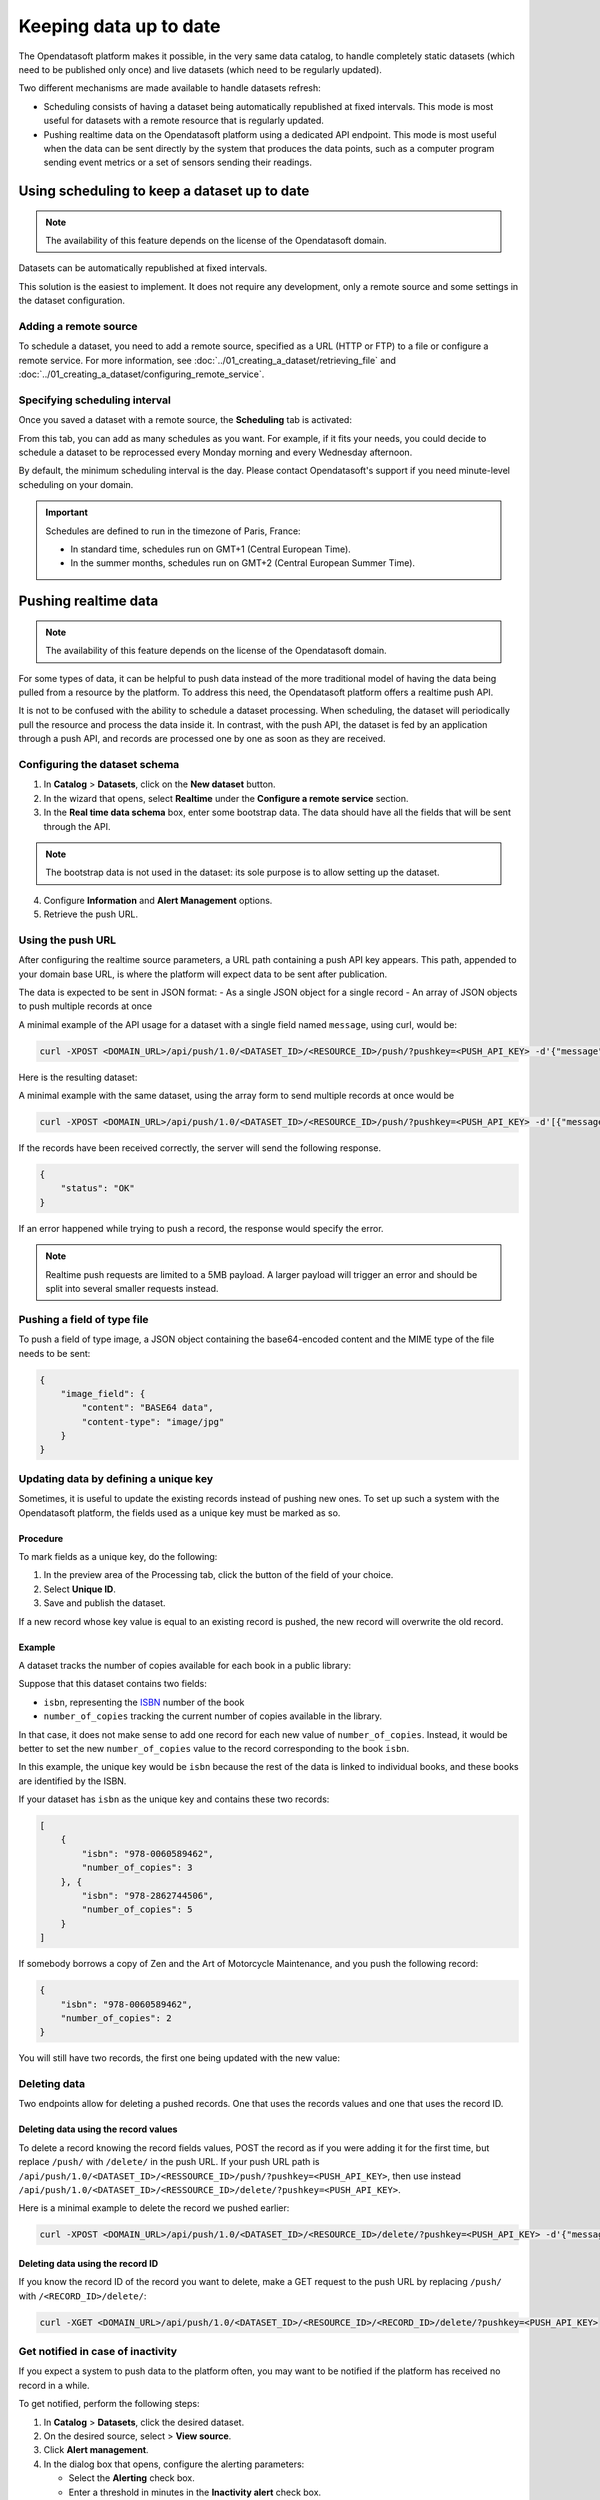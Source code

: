 Keeping data up to date
=======================

The Opendatasoft platform makes it possible, in the very same data catalog, to handle completely static datasets (which need to be published only once) and live datasets (which need to be regularly updated).

Two different mechanisms are made available to handle datasets refresh:

- Scheduling consists of having a dataset being automatically republished at fixed intervals. This mode is most useful for datasets with a remote resource that is regularly updated.
- Pushing realtime data on the Opendatasoft platform using a dedicated API endpoint. This mode is most useful when the data can be sent directly by the system that produces the data points, such as a computer program sending event metrics or a set of sensors sending their readings.

Using scheduling to keep a dataset up to date
---------------------------------------------

.. admonition:: Note
    :class: note
 
    The availability of this feature depends on the license of the Opendatasoft domain.

Datasets can be automatically republished at fixed intervals.

This solution is the easiest to implement. It does not require any development, only a remote source and some settings in the dataset configuration.

Adding a remote source
~~~~~~~~~~~~~~~~~~~~~~~~~~~

To schedule a dataset, you need to add a remote source, specified as a URL (HTTP or FTP) to a file or configure a remote service.
For more information, see :doc:`../01_creating_a_dataset/retrieving_file` and :doc:`../01_creating_a_dataset/configuring_remote_service`.

Specifying scheduling interval
~~~~~~~~~~~~~~~~~~~~~~~~~~~~~~

Once you saved a dataset with a remote source, the **Scheduling** tab is activated:

.. image:: images/scheduling_tab.png

From this tab, you can add as many schedules as you want.
For example, if it fits your needs, you could decide to schedule a dataset to be reprocessed every Monday morning and every Wednesday afternoon.

By default, the minimum scheduling interval is the day.
Please contact Opendatasoft's support if you need minute-level scheduling on your domain.

.. admonition:: Important
   :class: important

   Schedules are defined to run in the timezone of Paris, France:

   - In standard time, schedules run on GMT+1 (Central European Time).
   - In the summer months, schedules run on GMT+2 (Central European Summer Time).

Pushing realtime data
----------------------

.. admonition:: Note
   :class: note

   The availability of this feature depends on the license of the Opendatasoft domain.

For some types of data, it can be helpful to push data instead of the more traditional model of having the data being pulled from a resource by the platform.
To address this need, the Opendatasoft platform offers a realtime push API.

It is not to be confused with the ability to schedule a dataset processing. When scheduling, the dataset will periodically pull the resource and process the data inside it.
In contrast, with the push API, the dataset is fed by an application through a push API, and records are processed one by one as soon as they are received.

Configuring the dataset schema
~~~~~~~~~~~~~~~~~~~~~~~~~~~~~~

1. In **Catalog** > **Datasets**, click on the **New dataset** button.
2. In the wizard that opens, select **Realtime** under the **Configure a remote service** section.
3. In the **Real time data schema** box, enter some bootstrap data. The data should have all the fields that will be sent through the API.

.. admonition:: Note
   :class: note

   The bootstrap data is not used in the dataset: its sole purpose is to allow setting up the dataset.

4. Configure **Information** and **Alert Management** options.
5. Retrieve the push URL.

Using the push URL
~~~~~~~~~~~~~~~~~~

After configuring the realtime source parameters, a URL path containing a push API key appears.
This path, appended to your domain base URL, is where the platform will expect data to be sent after publication.

The data is expected to be sent in JSON format:
- As a single JSON object for a single record
- An array of JSON objects to push multiple records at once

A minimal example of the API usage for a dataset with a single field named ``message``, using curl, would be:

.. code-block:: bash

    curl -XPOST <DOMAIN_URL>/api/push/1.0/<DATASET_ID>/<RESOURCE_ID>/push/?pushkey=<PUSH_API_KEY> -d'{"message":"Hello World!"}'

Here is the resulting dataset:

.. image:: images/realtime__record--en.png
    :alt: table view with a single record with value "Hello World!" in the "message" field

A minimal example with the same dataset, using the array form to send multiple records at once would be

.. code-block:: bash

    curl -XPOST <DOMAIN_URL>/api/push/1.0/<DATASET_ID>/<RESOURCE_ID>/push/?pushkey=<PUSH_API_KEY> -d'[{"message":"¡Hola Mundo!"},{"message":"Hallo Welt!"}]'

If the records have been received correctly, the server will send the following response.

.. code-block:: json

    {
        "status": "OK"
    }

If an error happened while trying to push a record, the response would specify the error.

.. admonition:: Note
   :class: note

   Realtime push requests are limited to a 5MB payload. A larger payload will trigger an error and should be split into several smaller requests instead.

Pushing a field of type file
~~~~~~~~~~~~~~~~~~~~~~~~~~~~

To push a field of type image, a JSON object containing the base64-encoded content and the MIME type of the file needs to be sent:

.. code-block:: json

    {
        "image_field": {
            "content": "BASE64 data",
            "content-type": "image/jpg"
        }
    }

Updating data by defining a unique key
~~~~~~~~~~~~~~~~~~~~~~~~~~~~~~~~~~~~~~

Sometimes, it is useful to update the existing records instead of pushing new ones. To set up such a system with the Opendatasoft platform, the fields used as a unique key must be marked as so.

Procedure
^^^^^^^^^

To mark fields as a unique key, do the following:

1. In the preview area of the Processing tab, click the |icon-configuration| button of the field of your choice.
2. Select **Unique ID**.
3. Save and publish the dataset.
 
If a new record whose key value is equal to an existing record is pushed, the new record will overwrite the old record.

Example
^^^^^^^

A dataset tracks the number of copies available for each book in a public library:

.. image:: images/realtime__library_before--en.png
    :alt: table view with 2 records containing respectively 978-0060589462 and 978-2862744506 as isbn and 3 and 5 as number_of_copies

Suppose that this dataset contains two fields:

* ``isbn``, representing the `ISBN <https://en.wikipedia.org/wiki/International_Standard_Book_Number>`_ number of the book
* ``number_of_copies`` tracking the current number of copies available in the library.

In that case, it does not make sense to add one record for each new value of ``number_of_copies``. Instead, it would be better to set the new ``number_of_copies`` value to the record corresponding to the book ``isbn``.

In this example, the unique key would be ``isbn`` because the rest of the data is linked to individual books, and these books are identified by the ISBN.

If your dataset has ``isbn`` as the unique key and contains these two records:

.. code-block:: json

    [
        {
            "isbn": "978-0060589462",
            "number_of_copies": 3
        }, {
            "isbn": "978-2862744506",
            "number_of_copies": 5
        }
    ]

If somebody borrows a copy of Zen and the Art of Motorcycle Maintenance, and you push the following record:

.. code-block:: json

    {
        "isbn": "978-0060589462",
        "number_of_copies": 2
    }

You will still have two records, the first one being updated with the new value:

.. image:: images/realtime__library_after--en.png
    :alt: table view with 2 records containing respectively 978-0060589462 and 978-2862744506 as isbn and 2 and 5 as number_of_copies

Deleting data
~~~~~~~~~~~~~

Two endpoints allow for deleting a pushed records. One that uses the records values and one that uses the record ID.

Deleting data using the record values
^^^^^^^^^^^^^^^^^^^^^^^^^^^^^^^^^^^^^

To delete a record knowing the record fields values, POST the record as if you were adding it for the first time, but replace ``/push/`` with ``/delete/`` in the push URL. If your push URL path is ``/api/push/1.0/<DATASET_ID>/<RESSOURCE_ID>/push/?pushkey=<PUSH_API_KEY>``, then use instead ``/api/push/1.0/<DATASET_ID>/<RESSOURCE_ID>/delete/?pushkey=<PUSH_API_KEY>``.

Here is a minimal example to delete the record we pushed earlier:

.. code-block:: bash

    curl -XPOST <DOMAIN_URL>/api/push/1.0/<DATASET_ID>/<RESOURCE_ID>/delete/?pushkey=<PUSH_API_KEY> -d'{"message":"Hello World!"}'

Deleting data using the record ID
^^^^^^^^^^^^^^^^^^^^^^^^^^^^^^^^^

If you know the record ID of the record you want to delete, make a GET request to the push URL by replacing ``/push/`` with ``/<RECORD_ID>/delete/``:

.. code-block:: bash

    curl -XGET <DOMAIN_URL>/api/push/1.0/<DATASET_ID>/<RESOURCE_ID>/<RECORD_ID>/delete/?pushkey=<PUSH_API_KEY>

Get notified in case of inactivity
~~~~~~~~~~~~~~~~~~~~~~~~~~~~~~~~~~

If you expect a system to push data to the platform often, you may want to be notified if the platform has received no record in a while.

To get notified, perform the following steps:

1. In **Catalog** > **Datasets**, click the desired dataset. 
2. On the desired source, select |icon-action-menu| > **View source**.
3. Click **Alert management**.
4. In the dialog box that opens, configure the alerting parameters:

   - Select the **Alerting** check box.
   - Enter a threshold in minutes in the **Inactivity alert** check box.

If a time span greater than the threshold has occurred during which no record has been received, you will receive an email.

Unpublishing and disabling the API
~~~~~~~~~~~~~~~~~~~~~~~~~~~~~~~~~~

When unpublishing your dataset, existing records are not kept for the next time the dataset is published.

To avoid getting new data, perform the following steps:

1. In **Catalog** > **Datasets**, click the desired dataset. 
2. On the desired source, select |icon-action-menu| > **Disable push**.

This will prevent the usage of the push API but will not affect existing data. If data is pushed while push is disabled, no data will be added, and an error will be sent.

Recovering data
~~~~~~~~~~~~~~~

In the event of data loss, for example, when the dataset has been unpublished or when a processor has been misconfigured, there is a possibility of recovering the lost records.

Every record received is backed up and eligible for recovery.

To recover eligible records, perform the following steps:

1. In **Catalog** > **Datasets**, click the desired dataset. 
2. On the desired source, select |icon-action-menu| > **Recover data**.




.. |icon-configuration| image:: /publishing_data/05_processing_data/icons/configuration.png
    :width: 20px
    :height: 18px
    :alt: configuration icon

.. |icon-action-menu| image:: /publishing_data/05_processing_data/icons/action-menu.png
    :width: 20px
    :height: 20px
    :alt: action menu icon
